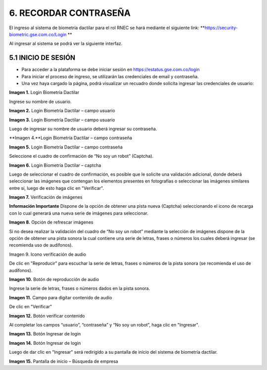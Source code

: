 
.. autosummary::
   :toctree: generated


6. RECORDAR CONTRASEÑA
=================

El ingreso al sistema de biometría dactilar para el rol RNEC se hará mediante el siguiente link: **https://security-biometric.gse.com.co/Login **

Al ingresar al sistema se podrá ver la siguiente interfaz.

5.1	INICIO DE SESIÓN
----------------------------

•	Para acceder a la plataforma se debe iniciar sesión en https://estatus.gse.com.co/login
•	Para iniciar el proceso de ingreso, se utilizarán las credenciales de email y contraseña.
•	Una vez haya cargado la página, podrá visualizar un recuadro donde solicita ingresar las credenciales de usuario:


.. image:: ../images/1.png
   :width: 80%
   :alt: Ejemplo JSON de respuesta 

**Imagen 1.** Login Biometría Dactilar

Ingrese su nombre de usuario.

.. image:: ../images/2.png
   :width: 80%
   :alt: Ejemplo JSON de respuesta 

**Imagen 2.** Login Biometría Dactilar – campo usuario

.. image:: ../images/3.png
   :width: 80%
   :alt: imagen

**Imagen 3.** Login Biometría Dactilar – campo usuario

Luego de ingresar su nombre de usuario deberá ingresar su contraseña.

.. image:: ../images/4.png
   :width: 80%
   :alt: imagen

**Imagen 4.**Login Biometría Dactilar – campo contraseña

.. image:: ../images/5.png
   :width: 80%
   :alt: imagen

**Imagen 5.** Login Biometría Dactilar – campo contraseña

Seleccione el cuadro de confirmación de “No soy un robot” (Captcha).

.. image:: ../images/6.png
   :width: 80%
   :alt: imagen

**Imagen 6.** Login Biometría Dactilar – captcha

Luego de seleccionar el cuadro de confirmación, es posible que le solicite una validación adicional, donde deberá seleccionar las imágenes que contengan los elementos presentes en fotografías o seleccionar las imágenes similares entre sí, luego de esto haga clic en  "Verificar".

.. image:: ../images/7.png
   :width: 80%
   :alt: imagen

**Imagen 7.** Verificación de imágenes

**Información Importante**
Dispone de la opción de obtener una pista nueva (Captcha) seleccionando el icono  de recarga con lo cual generará una nueva serie de imágenes para seleccionar.

.. image:: ../images/8.png
   :width: 80%
   :alt: imagen

**Imagen 8.** Opción de refrescar imágenes 

Si no desea realizar la validación del cuadro de “No soy un robot” mediante la selección de imágenes dispone de la opción de obtener una pista sonora la cual contiene una serie de letras, frases o números los cuales deberá ingresar (se recomienda uso de audífonos). 

.. image:: ../images/9.png
   :width: 80%
   :alt: imagen

Imagen 9. Icono verificación de audio


De clic en "Reproducir" para escuchar la serie de letras, frases o números de la pista sonora (se recomienda el uso de audífonos).


.. image:: ../images/10.png
   :width: 80%
   :alt: imagen


**Imagen 10.** Botón de reproducción de audio

Ingrese la serie de letras, frases o números dados en la pista sonora.  

.. image:: ../images/11.png
   :width: 80%
   :alt: imagen

**Imagen 11.** Campo para digitar contenido de audio

De clic en "Verificar"

.. image:: ../images/12.png
   :width: 80%
   :alt: imagen

**Imagen 12.** Botón verificar contenido

Al completar los campos “usuario”, “contraseña” y “No soy un robot”, haga clic en "Ingresar".

.. image:: ../images/13.png
   :width: 80%
   :alt: imagen

**Imagen 13.** Botón Ingresar de login 

.. image:: ../images/14.png
   :width: 80%
   :alt: imagen

**Imagen 14.** Botón Ingresar de login 

Luego de dar clic en "Ingresar" será redirigido a su pantalla de inicio del sistema de biometría dactilar.

.. image:: ../images/15.png
   :width: 80%
   :alt: imagen

**Imagen 15.** Pantalla de inicio – Búsqueda de empresa